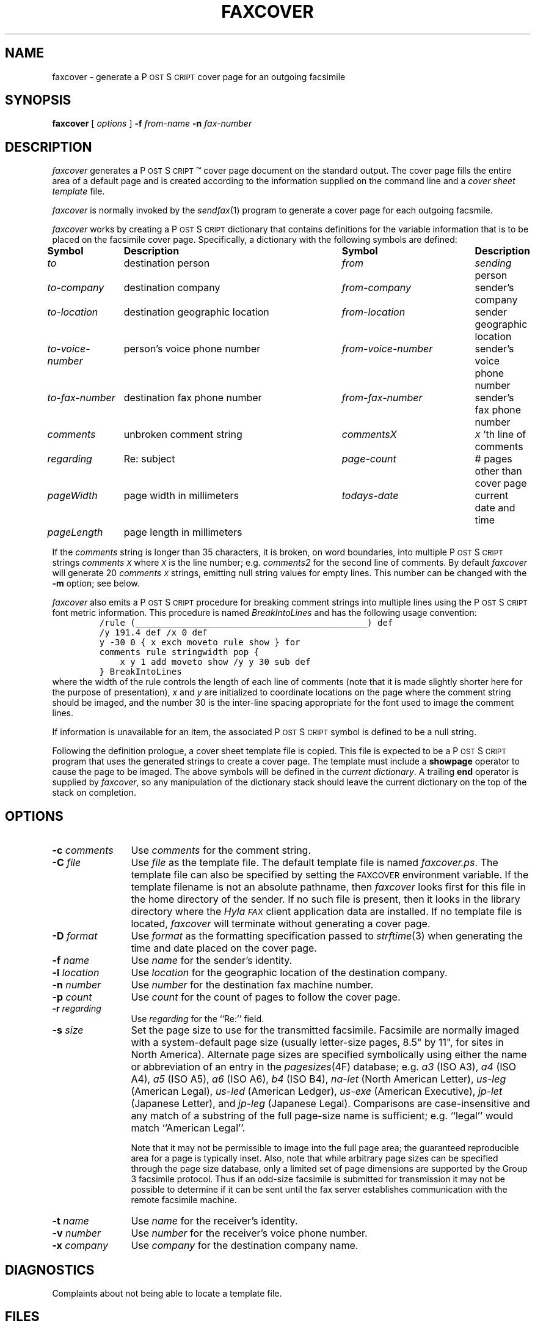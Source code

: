 .\"	$Id: faxcover.1,v 1.31 1996/11/14 19:38:40 sam Rel $
.\"
.\" HylaFAX Facsimile Software
.\"
.\" Copyright (c) 1990-1996 Sam Leffler
.\" Copyright (c) 1991-1996 Silicon Graphics, Inc.
.\" HylaFAX is a trademark of Silicon Graphics
.\" 
.\" Permission to use, copy, modify, distribute, and sell this software and 
.\" its documentation for any purpose is hereby granted without fee, provided
.\" that (i) the above copyright notices and this permission notice appear in
.\" all copies of the software and related documentation, and (ii) the names of
.\" Sam Leffler and Silicon Graphics may not be used in any advertising or
.\" publicity relating to the software without the specific, prior written
.\" permission of Sam Leffler and Silicon Graphics.
.\" 
.\" THE SOFTWARE IS PROVIDED "AS-IS" AND WITHOUT WARRANTY OF ANY KIND, 
.\" EXPRESS, IMPLIED OR OTHERWISE, INCLUDING WITHOUT LIMITATION, ANY 
.\" WARRANTY OF MERCHANTABILITY OR FITNESS FOR A PARTICULAR PURPOSE.  
.\" 
.\" IN NO EVENT SHALL SAM LEFFLER OR SILICON GRAPHICS BE LIABLE FOR
.\" ANY SPECIAL, INCIDENTAL, INDIRECT OR CONSEQUENTIAL DAMAGES OF ANY KIND,
.\" OR ANY DAMAGES WHATSOEVER RESULTING FROM LOSS OF USE, DATA OR PROFITS,
.\" WHETHER OR NOT ADVISED OF THE POSSIBILITY OF DAMAGE, AND ON ANY THEORY OF 
.\" LIABILITY, ARISING OUT OF OR IN CONNECTION WITH THE USE OR PERFORMANCE 
.\" OF THIS SOFTWARE.
.\"
.if n .po 0
.ds Fx \fIHyla\s-1FAX\s+1\fP
.ds Ps P\s-2OST\s+2S\s-2CRIPT\s+2
.TH FAXCOVER 1 "November 14, 1996"
.SH NAME
faxcover \- generate a \*(Ps cover page for an outgoing facsimile
.SH SYNOPSIS
.B faxcover
[
.I options
]
.B \-f
.IR from-name
.B \-n
.I fax-number
.SH DESCRIPTION
.I faxcover
generates a \*(Ps\(tm cover page document on the standard output.
The cover page fills the entire area of a default page and
is created according to the information supplied
on the command line and a 
.I "cover sheet template"
file.
.PP
.I faxcover
is normally invoked by the
.IR sendfax (1)
program to generate a cover page for each outgoing facsmile.
.PP
.I faxcover
works by creating a \*(Ps dictionary
that contains definitions for the variable information
that is to be placed on the facsimile cover page.
Specifically, a dictionary with the following
symbols are defined:
.sp .5
.nf
.ta \w'\fIto-voice-number    'u +\w'destination geographic location    'u +\w'from-voice-number    'u
\fBSymbol	Description	Symbol	Description\fP
\fIto\fP	destination person	\fIfrom\fP	\fIsending\fP person
\fIto-company\fP	destination company	\fIfrom-company\fP	sender's company
\fIto-location\fP	destination geographic location	\fIfrom-location\fP	sender geographic location
\fIto-voice-number\fP	person's voice phone number	\fIfrom-voice-number\fP	sender's voice phone number
\fIto-fax-number\fP	destination fax phone number	\fIfrom-fax-number\fP	sender's fax phone number
\fIcomments\fP	unbroken comment string	\fIcommentsX\fP	\fI\s-1X\s+1\fP'th line of comments
\fIregarding\fP	Re: subject	\fIpage-count\fP	# pages other than cover page
\fIpageWidth\fP	page width in millimeters	\fItodays-date\fP	current date and time
\fIpageLength\fP	page length in millimeters
.fi
.PP
If the
.I comments
string is longer than 35 characters, it
is broken, on word boundaries, into multiple \*(Ps strings
.I comments\s-1X\s+1
where
.I \s-1X\s+1
is the line number; e.g.
.I comments2
for the second line of comments.
By default
.I faxcover
will generate 20
.I comments\s-1X\s+1
strings, emitting null string values for empty lines.
This number can be changed with the
.B \-m
option; see below.
.PP
.I faxcover
also emits a \*(Ps procedure for breaking comment strings into
multiple lines using the \*(Ps font metric information.
This procedure is named
.I BreakIntoLines
and has the following usage convention:
.sp .5
.RS
.nf
\fC/rule (_____________________________________________) def
/y 191.4 def /x 0 def
y -30 0 { x exch moveto rule show } for
comments rule stringwidth pop {
    x y 1 add moveto show /y y 30 sub def
} BreakIntoLines\fP
.fi
.RE
.sp .5
where the width of the rule controls the length of each line
of comments (note that it is made slightly shorter here for
the purpose of presentation),
.I x
and
.I y
are initialized to coordinate locations on the page where the
comment string should be imaged, and the number 30 is the
inter-line spacing appropriate for the font used to image the
comment lines.
.PP
If information is unavailable for an item, the associated
\*(Ps symbol is defined to be a null string.
.PP
Following the definition prologue,
a cover sheet template file is copied.
This file is expected to be a \*(Ps program
that uses the generated strings to create a cover page.
The template must include a
.B showpage
operator to cause the page to be imaged.
The above symbols will be defined in the
.IR "current dictionary" .
A trailing
.B end
operator is supplied by
.IR faxcover ,
so any manipulation of the dictionary stack should
leave the current dictionary on the top of the
stack on completion.
.SH OPTIONS
.TP 12
.BI \-c " comments"
Use
.I comments
for the comment string.
.TP 12
.BI \-C " file"
Use
.I file
as the template file.
The default template file is named
.IR faxcover.ps .
The template file can also be specified by setting the
.SM FAXCOVER
environment variable.
If the template filename is not an absolute pathname, then
.I faxcover
looks first for this file in the home directory
of the sender.
If no such file is present, then it looks in the
library directory where the \*(Fx
client application data are installed.
If no template file is located,
.I faxcover
will terminate without generating a cover page.
.TP 12
.BI \-D " format"
Use
.I format
as the formatting specification passed to
.IR strftime (3)
when generating the time and date placed on the cover page.
.TP 12
.BI \-f " name"
Use
.I name
for the sender's identity.
.TP 12
.BI \-l " location"
Use
.I location
for the geographic location of the destination company.
.TP 12
.BI \-n " number"
Use
.I number
for the destination fax machine number.
.TP 12
.BI \-p " count"
Use
.I count
for the count of pages to follow the cover page.
.TP 12
.BI \-r " regarding"
Use
.I regarding
for the ``Re:'' field.
.TP 12
.BI \-s " size"
Set the page size to use for the transmitted facsimile.
Facsimile are normally imaged with a system-default page size
(usually letter-size pages, 8.5" by 11", for sites in North America).
Alternate page sizes are specified symbolically using either
the name or abbreviation of an entry in the
.IR pagesizes (4F)
database; e.g.
.I a3
(ISO A3),
.I a4
(ISO A4),
.I a5
(ISO A5),
.I a6
(ISO A6),
.I b4
(ISO B4),
.I na-let
(North American Letter),
.I us-leg
(American Legal),
.I us-led
(American Ledger),
.I us-exe
(American Executive),
.I jp-let
(Japanese Letter),
and
.I jp-leg
(Japanese Legal).
Comparisons are case-insensitive and any match of a
substring of the full page-size name is sufficient; e.g. ``legal'' would
match ``American Legal''.
.IP
Note that it may not be permissible to image into the
full page area; the guaranteed reproducible area for a page is 
typically inset.
Also, note that while arbitrary page sizes can be specified through
the page size database,
only a limited set of page dimensions are supported by the
Group 3 facsimile protocol.
Thus if an odd-size facsimile is submitted for transmission
it may not be possible to determine if it can be sent
until the fax server establishes communication
with the remote facsimile machine.
.TP 12
.BI \-t " name"
Use
.I name
for the receiver's identity.
.TP 12
.BI \-v " number"
Use
.I number
for the receiver's voice phone number.
.TP 12
.BI \-x " company"
Use
.I company
for the destination company name.
.SH DIAGNOSTICS
Complaints about not being able to locate a template file.
.SH FILES
.ta \w'${LIBDATA}/faxcover.ps    'u
~/.faxdb	personal fax number database
.br
${LIBDATA}/faxcover.ps	default cover page template
.br
${LIBDATA}/pagesizes	page size database
.SH BUGS
Information not supplied on the command line is
currently obtained from the
.I ~/.faxdb
file.
.I faxcover
should read configuration parameters from the standard \*(Fx
configuration files.
.SH "SEE ALSO"
.IR hylafax (1),
.IR sendfax (1)
